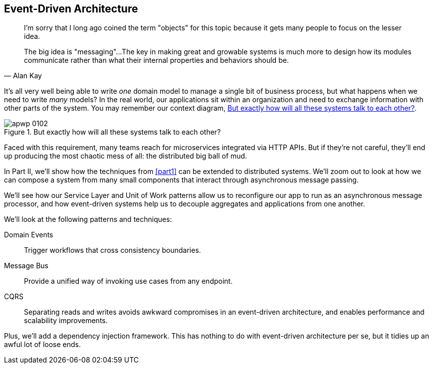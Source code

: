 [[part2]]
[part]
== Event-Driven Architecture

[quote, Alan Kay]
____

I'm sorry that I long ago coined the term "objects" for this topic because it
gets many people to focus on the lesser idea.

The big idea is "messaging"...The key in making great and growable systems is
much more to design how its modules communicate rather than what their internal
properties and behaviors should be.
____

It's all very well being able to write _one_ domain model to manage a single bit
of business process, but what happens when we need to write _many_ models? In
the real world, our applications sit within an organization and need to exchange
information with other parts of the system. You may remember our context
diagram, <<allocation_context_diagram_again>>.

[[allocation_context_diagram_again]]
.But exactly how will all these systems talk to each other?
image::images/apwp_0102.png[]


Faced with this requirement, many teams reach for microservices integrated
via HTTP APIs. But if they're not careful, they'll end up producing the most
chaotic mess of all: the distributed big ball of mud.

// TODO: DS - this might give the impression that the whole of part 2
// is irrelevant for readers in a monolith context

In Part II, we'll show how the techniques from <<part1>> can be extended to
distributed systems. We'll zoom out to look at how we can compose a system from
many small components that interact through asynchronous message passing.

We'll see how our Service Layer and Unit of Work patterns allow us to reconfigure our app
to run as an asynchronous message processor, and how event-driven systems help
us to decouple aggregates and applications from one another.

//IDEA (DS): It seems to me the two key themes in this book are vertical and
//horizontal decoupling. Did you consider choosing those for the two parts?

We'll look at the following patterns and techniques:

Domain Events::
  Trigger workflows that cross consistency boundaries.

Message Bus::
  Provide a unified way of invoking use cases from any endpoint.

CQRS::
  Separating reads and writes avoids awkward compromises in an event-driven
  architecture, and enables performance and scalability improvements.

Plus, we'll add a dependency injection framework. This has nothing to do with
event-driven architecture per se, but it tidies up an awful lot of loose
ends.

// IDEA: a bit of blurb about making events more central to our design thinking?
